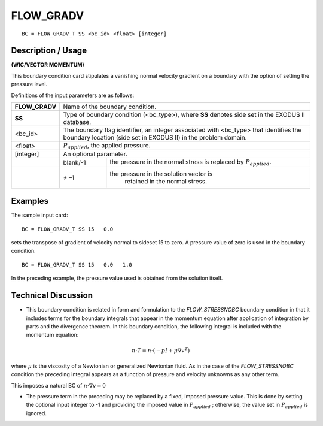 **************
**FLOW_GRADV** 
**************

::

	BC = FLOW_GRADV_T SS <bc_id> <float> [integer]

-----------------------
**Description / Usage**
-----------------------

**(WIC/VECTOR MOMENTUM)**

This boundary condition card stipulates a vanishing normal velocity gradient on a
boundary with the option of setting the pressure level.

Definitions of the input parameters are as follows:

+--------------+-----------------------------------------------------------------+
|**FLOW_GRADV**| Name of the boundary condition.                                 |
+--------------+-----------------------------------------------------------------+
|**SS**        | Type of boundary condition (<bc_type>), where **SS** denotes    |
|              | side set in the EXODUS II database.                             |
+--------------+-----------------------------------------------------------------+
|<bc_id>       | The boundary flag identifier, an integer associated with        |
|              | <bc_type> that identifies the boundary location (side set in    |
|              | EXODUS II) in the problem domain.                               |
+--------------+-----------------------------------------------------------------+ 
|<float>       | :math:`P_{applied}`, the applied pressure.                      |
+--------------+-----------------------------------------------------------------+
|[integer]     | An optional parameter.                                          |
+--------------+------------+----------------------------------------------------+
|              |   blank/-1 | the pressure in the normal stress is replaced      |
|              |            | by :math:`P_{applied}`.                            |
+--------------+------------+----------------------------------------------------+
|              |   ≠ –1     |the pressure in the solution vector is              |
|              |            | retained in the normal stress.                     |
+--------------+------------+----------------------------------------------------+

------------
**Examples**
------------

The sample input card:
::

     BC = FLOW_GRADV_T SS 15   0.0

sets the transpose of gradient of velocity normal to sideset 15 to zero. A pressure value of zero is
used in the boundary condition.

::

    BC = FLOW_GRADV_T SS 15   0.0   1.0

In the preceding example, the pressure value used is obtained from the solution itself.

-------------------------
**Technical Discussion**
-------------------------

* This boundary condition is related in form and formulation to the
  *FLOW_STRESSNOBC* boundary condition in that it includes terms for the
  boundary integrals that appear in the momentum equation after application of
  integration by parts and the divergence theorem. In this boundary condition, the
  following integral is included with the momentum equation:

  
.. math::

   n \cdot T = n \cdot (-pI + \mu \nabla v^T)

where :math:`\mu` is the viscosity of a Newtonian or generalized Newtonian fluid. As in the
case of the *FLOW_STRESSNOBC* condition the preceding integral appears as a
function of pressure and velocity unknowns as any other term.

This imposes a natural BC of :math:`n\cdot\nabla v = 0`

* The pressure term in the preceding may be replaced by a fixed, imposed pressure
  value. This is done by setting the optional input integer to -1 and providing the
  imposed value in :math:`P_{applied}` ; otherwise, the value set in :math:`P_{applied}` is ignored.




.. TODO - Line 68 contains a photo that needs to be exchanged for the equation.
